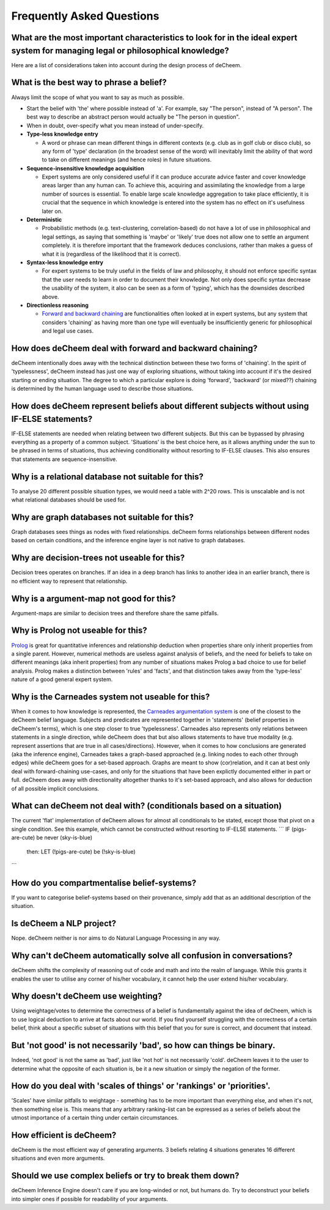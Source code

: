 Frequently Asked Questions
==================================
What are the most important characteristics to look for in the ideal expert system for managing legal or philosophical knowledge?
--------------------------------------------
Here are a list of considerations taken into account during the design process of deCheem.

What is the best way to phrase a belief?
--------------------------------------------
Always limit the scope of what you want to say as much as possible. 

* Start the belief with 'the' where possible instead of 'a'. For example, say "The person", instead of "A person". The best way to describe an abstract person would actually be "The person in question". 
* When in doubt, over-specify what you mean instead of under-specify.

* **Type-less knowledge entry**

  * A word or phrase can mean different things in different contexts (e.g. club as in golf club or disco club), so any form of 'type' declaration (in the broadest sense of the word) will inevitably limit the ability of that word to take on different meanings (and hence roles) in future situations.
  
* **Sequence-insensitive knowledge acquisition**

  * Expert systems are only considered useful if it can produce accurate advice faster and cover knowledge areas larger than any human can. To achieve this, acquiring and assimilating the knowledge from a large number of sources is essential. To enable large scale knowledge aggregation to take place efficiently, it is crucial that the sequence in which knowledge is entered into the system has no effect on it's usefulness later on. 

* **Deterministic**

  * Probabilistic methods (e.g. text-clustering, correlation-based) do not have a lot of use in philosophical and legal settings, as saying that something is 'maybe' or 'likely' true does not allow one to settle an argument completely. it is therefore important that the framework deduces conclusions, rather than makes a guess of what it is (regardless of the likelihood that it is correct).

* **Syntax-less knowledge entry**

  * For expert systems to be truly useful in the fields of law and philosophy, it should not enforce specific syntax that the user needs to learn in order to document their knowledge. Not only does specific syntax decrease the usability of the system, it also can be seen as a form of 'typing', which has the downsides described above.
  
* **Directionless reasoning**

  * `Forward and backward chaining <https://www.javatpoint.com/forward-chaining-and-backward-chaining-in-ai>`_ are functionalities often looked at in expert systems, but any system that considers 'chaining' as having more than one type will eventually be insufficiently generic for philosophical and legal use cases.

How does deCheem deal with forward and backward chaining?
--------------------------------------------
deCheem intentionally does away with the technical distinction between these two forms of 'chaining'. In the spirit of 'typelessness', deCheem instead has just one way of exploring situations, without taking into account if it's the desired starting or ending situation. The degree to which a particular explore is doing 'forward', 'backward' (or mixed??) chaining is determined by the human language used to describe those situations.

How does deCheem represent beliefs about different subjects without using IF-ELSE statements?
--------------------------------------------
IF-ELSE statements are needed when relating between two different subjects. But this can be bypassed by phrasing everything as a property of a common subject.
'Situations' is the best choice here, as it allows anything under the sun to be phrased in terms of situations, thus achieving conditionality without resorting to IF-ELSE clauses. This also ensures that statements are sequence-insensitive.

Why is a relational database not suitable for this?
--------------------------------------------
To analyse 20 different possible situation types, we would need a table with 2^20 rows. This is unscalable and is not what relational databases should be used for. 

Why are graph databases not suitable for this?
--------------------------------------------
Graph databases sees things as nodes with fixed relationships. deCheem forms relationships between different nodes based on certain conditions, and the inference engine layer is not native to graph databases.

Why are decision-trees not useable for this?
--------------------------------------------
Decision trees operates on branches. If an idea in a deep branch has links to another idea in an earlier branch, there is no efficient way to represent that relationship.

Why is a argument-map not good for this?
--------------------------------------------
Argument-maps are similar to decision trees and therefore share the same pitfalls.

Why is Prolog not useable for this?
--------------------------------------------
`Prolog <https://en.wikipedia.org/wiki/Prolog>`_ is great for quantitative inferences and relationship deduction when properties share only inherit properties from a single parent. 
However, numerical methods are useless against analysis of beliefs, and the need for beliefs to take on different meanings (aka inherit properties) from any number of situations makes Prolog a bad choice to use for belief analysis.
Prolog makes a distinction between 'rules' and 'facts', and that distinction takes away from the 'type-less' nature of a good general expert system.

Why is the Carneades system not useable for this?
--------------------------------------------
When it comes to how knowledge is represented, the `Carneades argumentation system <https://carneades.github.io/about-carneades/>`_ is one of the closest to the deCheem belief language. Subjects and predicates are represented together in 'statements' (belief properties in deCheem's terms), which is one step closer to true 'typelessness'. Carneades also represents only relations between statements in a single direction, while deCheem does that but also allows statements to have true modality (e.g. represent assertions that are true in all cases/directions).
However, when it comes to how conclusions are generated (aka the inference engine), Carneades takes a graph-based approached (e.g. linking nodes to each other through edges) while deCheem goes for a set-based approach. Graphs are meant to show (cor)relation, and it can at best only deal with forward-chaining use-cases, and only for the situations that have been explictly documented either in part or full. deCheem does away with directionality altogether thanks to it's set-based approach, and also allows for deduction of all possible implicit conclusions.

What can deCheem not deal with? (conditionals based on a situation)
--------------------------------------------
The current 'flat' implementation of deCheem allows for almost all conditionals to be stated, except those that pivot on a single condition.
See this example, which cannot be constructed without resorting to IF-ELSE statements.
```
IF (pigs-are-cute) be never (sky-is-blue)
  then:
  LET (!pigs-are-cute) be (!sky-is-blue)
```

How do you compartmentalise belief-systems?
--------------------------------------------
If you want to categorise belief-systems based on their provenance, simply add that as an additional description of the situation.

Is deCheem a NLP project?
--------------------------------------------
Nope. deCheem neither is nor aims to do Natural Language Processing in any way.

Why can't deCheem automatically solve all confusion in conversations?
--------------------------------------------
deCheem shifts the complexity of reasoning out of code and math and into the realm of language.
While this grants it enables the user to utilise any corner of his/her vocabulary, it cannot help the user extend his/her vocabulary.

Why doesn't deCheem use weighting? 
--------------------------------------------
Using weightage/votes to determine the correctness of a belief is fundamentally against the idea of deCheem, which is to use logical deduction to arrive at facts about our world. 
If you find yourself struggling with the correctness of a certain belief, think about a specific subset of situations with this belief that you for sure is correct, and document that instead.

But 'not good' is not necessarily 'bad', so how can things be binary.
--------------------------------------------
Indeed, 'not good' is not the same as 'bad', just like 'not hot' is not necessarily 'cold'. deCheem leaves it to the user to determine what the opposite of each situation is, be it a new situation or simply the negation of the former.

How do you deal with 'scales of things' or 'rankings' or 'priorities'.
--------------------------------------------
'Scales' have similar pitfalls to weightage - something has to be more important than everything else, and when it's not, then something else is. This means that any arbitrary ranking-list can be expressed as a series of beliefs about the utmost importance of a certain thing under certain circumstances.

How efficient is deCheem?
--------------------------------------------
deCheem is the most efficient way of generating arguments. 3 beliefs relating 4 situations generates 16 different situations and even more arguments. 

Should we use complex beliefs or try to break them down?
--------------------------------------------
deCheem Inference Engine doesn't care if you are long-winded or not, but humans do. Try to deconstruct your beliefs into simpler ones if possible for readability of your arguments.

